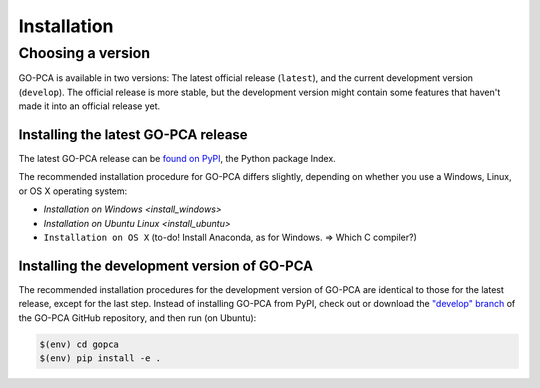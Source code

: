 Installation
============

Choosing a version
------------------

GO-PCA is available in two versions: The latest official release (``latest``), and the current development version (``develop``). The official release is more stable, but the development version might contain some features that haven't made it into an official release yet.

Installing the latest GO-PCA release
~~~~~~~~~~~~~~~~~~~~~~~~~~~~~~~~~~~~

The latest GO-PCA release can be `found on PyPI`__, the Python package Index.

__ pypi_

The recommended installation procedure for GO-PCA differs slightly, depending
on whether you use a Windows, Linux, or OS X operating system:

- `Installation on Windows <install_windows>`
- `Installation on Ubuntu Linux <install_ubuntu>`
- ``Installation on OS X`` (to-do! Install Anaconda, as for Windows. => Which C compiler?)


.. _pypi: https://pypi.python.org/pypi/gopca

Installing the development version of GO-PCA
~~~~~~~~~~~~~~~~~~~~~~~~~~~~~~~~~~~~~~~~~~~~

The recommended installation procedures for the development version of GO-PCA
are identical to those for the latest release, except for the last step.
Instead of installing GO-PCA from PyPI, check out or download the `"develop"
branch`__ of the GO-PCA GitHub repository, and then run (on Ubuntu):

.. code-block:: bash

    $(env) cd gopca
    $(env) pip install -e .


__ develop_

.. _develop: https://github.com/flo-compbio/gopca/tree/develop
